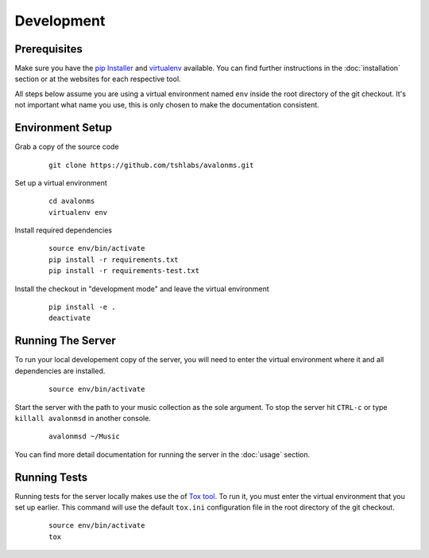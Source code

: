 Development
-----------

Prerequisites
~~~~~~~~~~~~~

Make sure you have the `pip Installer <http://www.pip-installer.org/>`_ and
`virtualenv <http://www.virtualenv.org/>`_ available. You can find further
instructions in the :doc:`installation` section or at the websites for each
respective tool.

All steps below assume you are using a virtual environment named ``env`` inside
the root directory of the git checkout. It's not important what name you use, this
is only chosen to make the documentation consistent.

Environment Setup
~~~~~~~~~~~~~~~~~


Grab a copy of the source code

  ::

    git clone https://github.com/tshlabs/avalonms.git

Set up a virtual environment

  ::

    cd avalonms
    virtualenv env

Install required dependencies

  ::

    source env/bin/activate
    pip install -r requirements.txt
    pip install -r requirements-test.txt

Install the checkout in "development mode" and leave the virtual environment

  ::

    pip install -e .
    deactivate

Running The Server
~~~~~~~~~~~~~~~~~~

To run your local developement copy of the server, you will need to enter the virtual
environment where it and all dependencies are installed.

  ::

    source env/bin/activate

Start the server with the path to your music collection as the sole argument. To stop
the server hit ``CTRL-c`` or type ``killall avalonmsd`` in another console.

  ::

    avalonmsd ~/Music

You can find more detail documentation for running the server in the :doc:`usage`
section.

Running Tests
~~~~~~~~~~~~~

Running tests for the server locally makes use the of
`Tox tool <https://tox.readthedocs.org/>`_. To run it, you must enter the virtual
environment that you set up earlier. This command will use the default ``tox.ini``
configuration file in the root directory of the git checkout.

  ::

    source env/bin/activate
    tox
